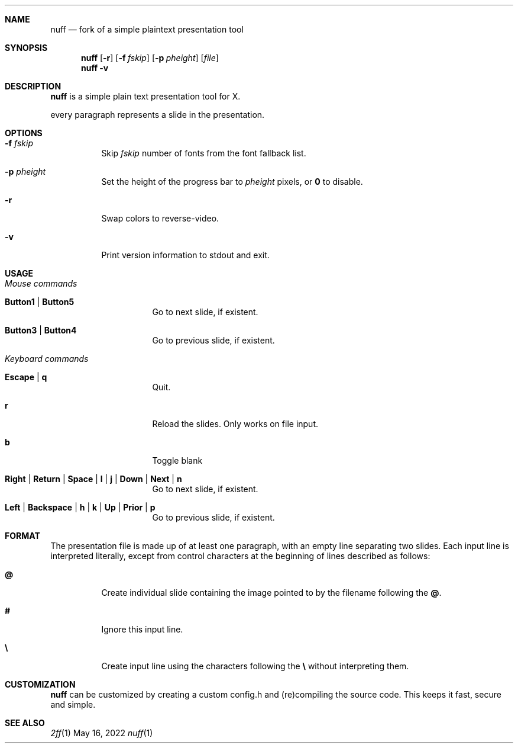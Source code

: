 .Dd May 16, 2022
.Dt nuff 1
.
.Sh NAME
.Nm nuff
.Nd fork of a simple plaintext presentation tool
.
.Sh SYNOPSIS
.Nm
.Op Fl r
.Op Fl f Ar fskip
.Op Fl p Ar pheight
.Op Ar file
.Nm
.Fl v
.
.Sh DESCRIPTION
.Nm
is a simple plain text presentation tool for X.
.Pp
every paragraph represents a slide in the presentation.
.
.Sh OPTIONS
.Bl -tag -width Ds
.It Fl f Ar fskip
Skip
.Ar fskip
number of fonts from the font fallback list.
.It Fl p Ar pheight
Set the height of the progress bar to
.Ar pheight
pixels, or
.Cm 0
to disable.
.It Fl r
Swap colors to reverse-video.
.It Fl v
Print version information to stdout and exit.
.El
.Sh USAGE
.Bl -tag -width Ds
.It Em Mouse commands
.Bl -tag -width Ds
.It Sy Button1 | Button5
Go to next slide, if existent.
.It Sy Button3 | Button4
Go to previous slide, if existent.
.El
.It Em Keyboard commands
.Bl -tag -width Ds
.It Sy Escape | q
Quit.
.It Sy r
Reload the slides. Only works on file input.
.It Sy b
Toggle blank
.It Sy Right | Return | Space | l | j | Down | Next | n
Go to next slide, if existent.
.It Sy Left | Backspace | h | k | Up | Prior | p
Go to previous slide, if existent.
.El
.El
.
.Sh FORMAT
The presentation file is made up of at least one paragraph, with an
empty line separating two slides.
Each input line is interpreted literally, except from control characters
at the beginning of lines described as follows:
.Bl -tag -width Ds
.It Sy @
Create individual slide containing the image pointed to by the filename
following the
.Sy @ .
.It Sy #
Ignore this input line.
.It Sy \e
Create input line using the characters following the
.Sy \e
without interpreting them.
.El
.Sh CUSTOMIZATION
.Nm
can be customized by creating a custom config.h and (re)compiling the
source code. This keeps it fast, secure and simple.
.Sh SEE ALSO
.Xr 2ff 1
